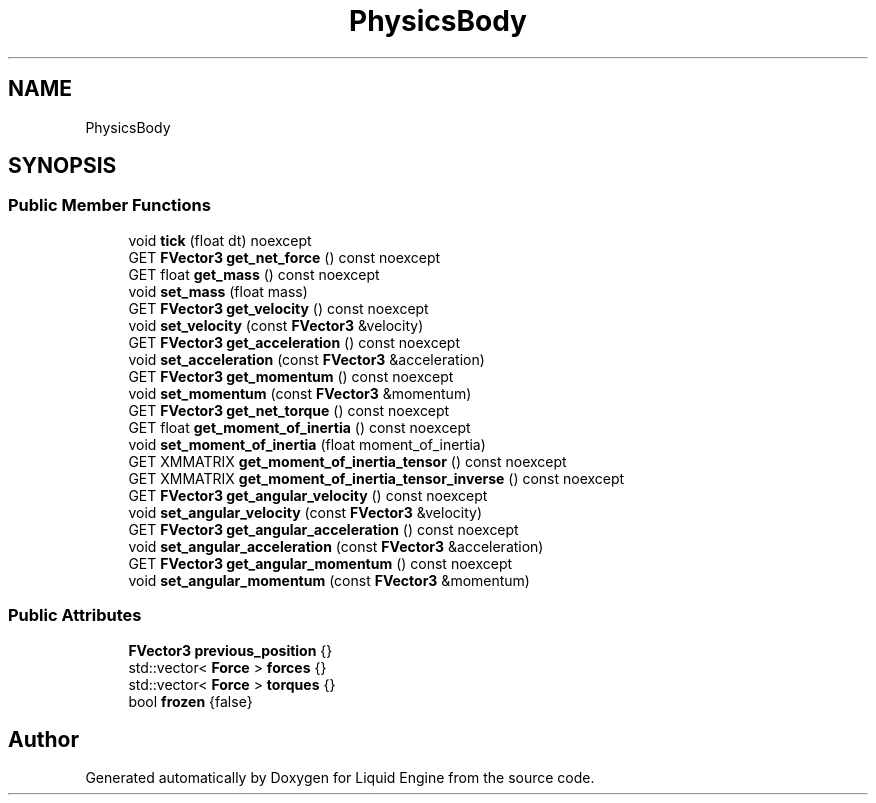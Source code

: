 .TH "PhysicsBody" 3 "Wed Jul 9 2025" "Liquid Engine" \" -*- nroff -*-
.ad l
.nh
.SH NAME
PhysicsBody
.SH SYNOPSIS
.br
.PP
.SS "Public Member Functions"

.in +1c
.ti -1c
.RI "void \fBtick\fP (float dt) noexcept"
.br
.ti -1c
.RI "GET \fBFVector3\fP \fBget_net_force\fP () const noexcept"
.br
.ti -1c
.RI "GET float \fBget_mass\fP () const noexcept"
.br
.ti -1c
.RI "void \fBset_mass\fP (float mass)"
.br
.ti -1c
.RI "GET \fBFVector3\fP \fBget_velocity\fP () const noexcept"
.br
.ti -1c
.RI "void \fBset_velocity\fP (const \fBFVector3\fP &velocity)"
.br
.ti -1c
.RI "GET \fBFVector3\fP \fBget_acceleration\fP () const noexcept"
.br
.ti -1c
.RI "void \fBset_acceleration\fP (const \fBFVector3\fP &acceleration)"
.br
.ti -1c
.RI "GET \fBFVector3\fP \fBget_momentum\fP () const noexcept"
.br
.ti -1c
.RI "void \fBset_momentum\fP (const \fBFVector3\fP &momentum)"
.br
.ti -1c
.RI "GET \fBFVector3\fP \fBget_net_torque\fP () const noexcept"
.br
.ti -1c
.RI "GET float \fBget_moment_of_inertia\fP () const noexcept"
.br
.ti -1c
.RI "void \fBset_moment_of_inertia\fP (float moment_of_inertia)"
.br
.ti -1c
.RI "GET XMMATRIX \fBget_moment_of_inertia_tensor\fP () const noexcept"
.br
.ti -1c
.RI "GET XMMATRIX \fBget_moment_of_inertia_tensor_inverse\fP () const noexcept"
.br
.ti -1c
.RI "GET \fBFVector3\fP \fBget_angular_velocity\fP () const noexcept"
.br
.ti -1c
.RI "void \fBset_angular_velocity\fP (const \fBFVector3\fP &velocity)"
.br
.ti -1c
.RI "GET \fBFVector3\fP \fBget_angular_acceleration\fP () const noexcept"
.br
.ti -1c
.RI "void \fBset_angular_acceleration\fP (const \fBFVector3\fP &acceleration)"
.br
.ti -1c
.RI "GET \fBFVector3\fP \fBget_angular_momentum\fP () const noexcept"
.br
.ti -1c
.RI "void \fBset_angular_momentum\fP (const \fBFVector3\fP &momentum)"
.br
.in -1c
.SS "Public Attributes"

.in +1c
.ti -1c
.RI "\fBFVector3\fP \fBprevious_position\fP {}"
.br
.ti -1c
.RI "std::vector< \fBForce\fP > \fBforces\fP {}"
.br
.ti -1c
.RI "std::vector< \fBForce\fP > \fBtorques\fP {}"
.br
.ti -1c
.RI "bool \fBfrozen\fP {false}"
.br
.in -1c

.SH "Author"
.PP 
Generated automatically by Doxygen for Liquid Engine from the source code\&.
